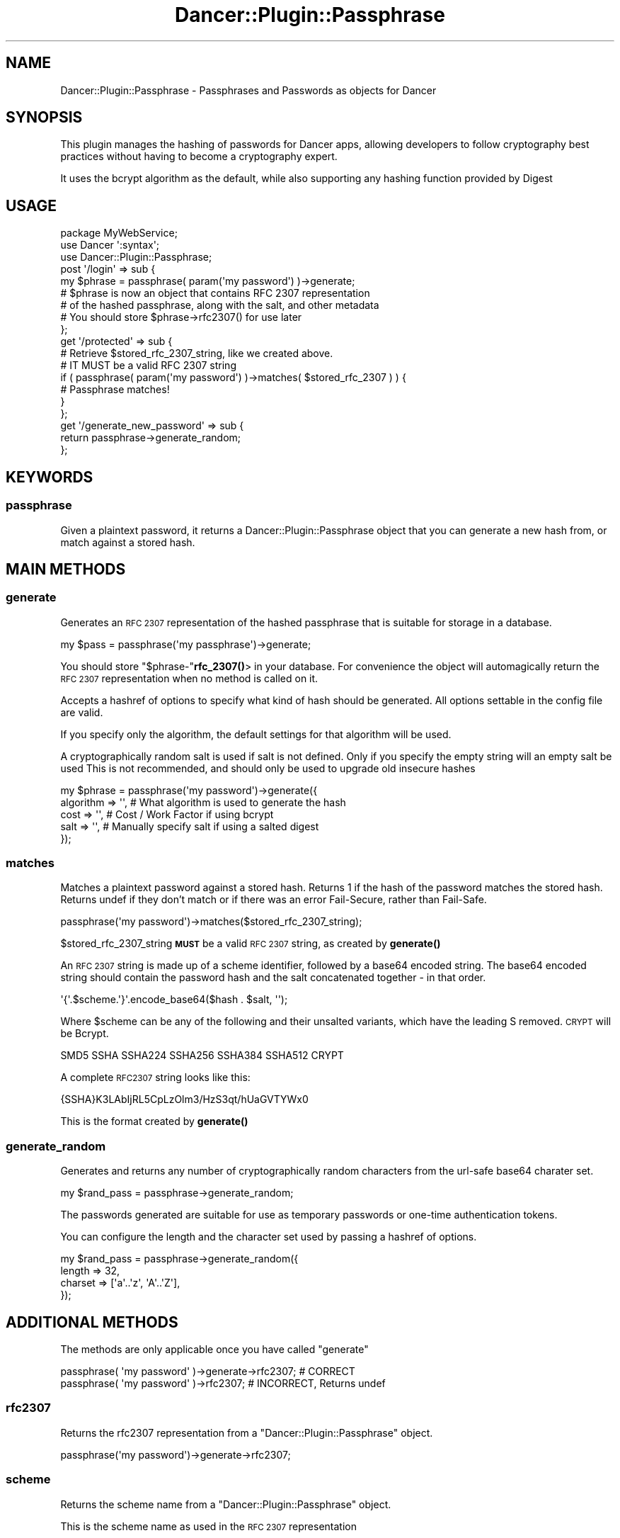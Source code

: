 .\" Automatically generated by Pod::Man 4.14 (Pod::Simple 3.40)
.\"
.\" Standard preamble:
.\" ========================================================================
.de Sp \" Vertical space (when we can't use .PP)
.if t .sp .5v
.if n .sp
..
.de Vb \" Begin verbatim text
.ft CW
.nf
.ne \\$1
..
.de Ve \" End verbatim text
.ft R
.fi
..
.\" Set up some character translations and predefined strings.  \*(-- will
.\" give an unbreakable dash, \*(PI will give pi, \*(L" will give a left
.\" double quote, and \*(R" will give a right double quote.  \*(C+ will
.\" give a nicer C++.  Capital omega is used to do unbreakable dashes and
.\" therefore won't be available.  \*(C` and \*(C' expand to `' in nroff,
.\" nothing in troff, for use with C<>.
.tr \(*W-
.ds C+ C\v'-.1v'\h'-1p'\s-2+\h'-1p'+\s0\v'.1v'\h'-1p'
.ie n \{\
.    ds -- \(*W-
.    ds PI pi
.    if (\n(.H=4u)&(1m=24u) .ds -- \(*W\h'-12u'\(*W\h'-12u'-\" diablo 10 pitch
.    if (\n(.H=4u)&(1m=20u) .ds -- \(*W\h'-12u'\(*W\h'-8u'-\"  diablo 12 pitch
.    ds L" ""
.    ds R" ""
.    ds C` ""
.    ds C' ""
'br\}
.el\{\
.    ds -- \|\(em\|
.    ds PI \(*p
.    ds L" ``
.    ds R" ''
.    ds C`
.    ds C'
'br\}
.\"
.\" Escape single quotes in literal strings from groff's Unicode transform.
.ie \n(.g .ds Aq \(aq
.el       .ds Aq '
.\"
.\" If the F register is >0, we'll generate index entries on stderr for
.\" titles (.TH), headers (.SH), subsections (.SS), items (.Ip), and index
.\" entries marked with X<> in POD.  Of course, you'll have to process the
.\" output yourself in some meaningful fashion.
.\"
.\" Avoid warning from groff about undefined register 'F'.
.de IX
..
.nr rF 0
.if \n(.g .if rF .nr rF 1
.if (\n(rF:(\n(.g==0)) \{\
.    if \nF \{\
.        de IX
.        tm Index:\\$1\t\\n%\t"\\$2"
..
.        if !\nF==2 \{\
.            nr % 0
.            nr F 2
.        \}
.    \}
.\}
.rr rF
.\" ========================================================================
.\"
.IX Title "Dancer::Plugin::Passphrase 3"
.TH Dancer::Plugin::Passphrase 3 "2014-02-09" "perl v5.32.0" "User Contributed Perl Documentation"
.\" For nroff, turn off justification.  Always turn off hyphenation; it makes
.\" way too many mistakes in technical documents.
.if n .ad l
.nh
.SH "NAME"
Dancer::Plugin::Passphrase \- Passphrases and Passwords as objects for Dancer
.SH "SYNOPSIS"
.IX Header "SYNOPSIS"
This plugin manages the hashing of passwords for Dancer apps, allowing 
developers to follow cryptography best practices without having to 
become a cryptography expert.
.PP
It uses the bcrypt algorithm as the default, while also supporting any
hashing function provided by Digest
.SH "USAGE"
.IX Header "USAGE"
.Vb 3
\&    package MyWebService;
\&    use Dancer \*(Aq:syntax\*(Aq;
\&    use Dancer::Plugin::Passphrase;
\&
\&    post \*(Aq/login\*(Aq => sub {
\&        my $phrase = passphrase( param(\*(Aqmy password\*(Aq) )\->generate;
\&
\&        # $phrase is now an object that contains RFC 2307 representation
\&        # of the hashed passphrase, along with the salt, and other metadata
\&        
\&        # You should store $phrase\->rfc2307() for use later
\&    };
\&
\&    get \*(Aq/protected\*(Aq => sub {
\&        # Retrieve $stored_rfc_2307_string, like we created above.
\&        # IT MUST be a valid RFC 2307 string
\&
\&        if ( passphrase( param(\*(Aqmy password\*(Aq) )\->matches( $stored_rfc_2307 ) ) {
\&            # Passphrase matches!
\&        }
\&    };
\&
\&    get \*(Aq/generate_new_password\*(Aq => sub {
\&        return passphrase\->generate_random;
\&    };
.Ve
.SH "KEYWORDS"
.IX Header "KEYWORDS"
.SS "passphrase"
.IX Subsection "passphrase"
Given a plaintext password, it returns a Dancer::Plugin::Passphrase 
object that you can generate a new hash from, or match against a stored hash.
.SH "MAIN METHODS"
.IX Header "MAIN METHODS"
.SS "generate"
.IX Subsection "generate"
Generates an \s-1RFC 2307\s0 representation of the hashed passphrase
that is suitable for storage in a database.
.PP
.Vb 1
\&    my $pass = passphrase(\*(Aqmy passphrase\*(Aq)\->generate;
.Ve
.PP
You should store \f(CW\*(C`$phrase\-\*(C'\fR\fBrfc_2307()\fR> in your database. For convenience
the object will automagically return the \s-1RFC 2307\s0 representation when no
method is called on it.
.PP
Accepts a hashref of options to specify what kind of hash should be 
generated. All options settable in the config file are valid.
.PP
If you specify only the algorithm, the default settings for that algorithm will be used.
.PP
A cryptographically random salt is used if salt is not defined.
Only if you specify the empty string will an empty salt be used
This is not recommended, and should only be used to upgrade old insecure hashes
.PP
.Vb 5
\&    my $phrase = passphrase(\*(Aqmy password\*(Aq)\->generate({
\&        algorithm  => \*(Aq\*(Aq,   # What algorithm is used to generate the hash
\&        cost       => \*(Aq\*(Aq,   # Cost / Work Factor if using bcrypt
\&        salt       => \*(Aq\*(Aq,   # Manually specify salt if using a salted digest
\&    });
.Ve
.SS "matches"
.IX Subsection "matches"
Matches a plaintext password against a stored hash.
Returns 1 if the hash of the password matches the stored hash.
Returns undef if they don't match or if there was an error
Fail-Secure, rather than Fail-Safe.
.PP
.Vb 1
\&    passphrase(\*(Aqmy password\*(Aq)\->matches($stored_rfc_2307_string);
.Ve
.PP
\&\f(CW$stored_rfc_2307_string\fR \fB\s-1MUST\s0\fR be a valid \s-1RFC 2307\s0 string,
as created by \fBgenerate()\fR
.PP
An \s-1RFC 2307\s0 string is made up of a scheme identifier, followed by a
base64 encoded string. The base64 encoded string should contain
the password hash and the salt concatenated together \- in that order.
.PP
.Vb 1
\&    \*(Aq{\*(Aq.$scheme.\*(Aq}\*(Aq.encode_base64($hash . $salt, \*(Aq\*(Aq);
.Ve
.PP
Where \f(CW$scheme\fR can be any of the following and their unsalted variants,
which have the leading S removed. \s-1CRYPT\s0 will be Bcrypt.
.PP
.Vb 1
\&    SMD5 SSHA SSHA224 SSHA256 SSHA384 SSHA512 CRYPT
.Ve
.PP
A complete \s-1RFC2307\s0 string looks like this:
.PP
.Vb 1
\&    {SSHA}K3LAbIjRL5CpLzOlm3/HzS3qt/hUaGVTYWx0
.Ve
.PP
This is the format created by \fBgenerate()\fR
.SS "generate_random"
.IX Subsection "generate_random"
Generates and returns any number of cryptographically random
characters from the url-safe base64 charater set.
.PP
.Vb 1
\&    my $rand_pass = passphrase\->generate_random;
.Ve
.PP
The passwords generated are suitable for use as
temporary passwords or one-time authentication tokens.
.PP
You can configure the length and the character set
used by passing a hashref of options.
.PP
.Vb 4
\&    my $rand_pass = passphrase\->generate_random({
\&        length  => 32,
\&        charset => [\*(Aqa\*(Aq..\*(Aqz\*(Aq, \*(AqA\*(Aq..\*(AqZ\*(Aq],
\&    });
.Ve
.SH "ADDITIONAL METHODS"
.IX Header "ADDITIONAL METHODS"
The methods are only applicable once you have called \f(CW\*(C`generate\*(C'\fR
.PP
.Vb 1
\&    passphrase( \*(Aqmy password\*(Aq )\->generate\->rfc2307; # CORRECT
\&
\&    passphrase( \*(Aqmy password\*(Aq )\->rfc2307;           # INCORRECT, Returns undef
.Ve
.SS "rfc2307"
.IX Subsection "rfc2307"
Returns the rfc2307 representation from a \f(CW\*(C`Dancer::Plugin::Passphrase\*(C'\fR object.
.PP
.Vb 1
\&    passphrase(\*(Aqmy password\*(Aq)\->generate\->rfc2307;
.Ve
.SS "scheme"
.IX Subsection "scheme"
Returns the scheme name from a \f(CW\*(C`Dancer::Plugin::Passphrase\*(C'\fR object.
.PP
This is the scheme name as used in the \s-1RFC 2307\s0 representation
.PP
.Vb 1
\&    passphrase(\*(Aqmy password\*(Aq)\->generate\->scheme;
.Ve
.PP
The scheme name can be any of the following, and will always be capitalized
.PP
.Vb 2
\&    SMD5  SSHA  SSHA224  SSHA256  SSHA384  SSHA512  CRYPT
\&    MD5   SHA   SHA224   SHA256   SHA384   SHA512
.Ve
.SS "algorithm"
.IX Subsection "algorithm"
Returns the algorithm name from a \f(CW\*(C`Dancer::Plugin::Passphrase\*(C'\fR object.
.PP
The algorithm name can be anything that is accepted by \f(CW\*(C`Digest\-\*(C'\fRnew($alg)>
This includes any modules in the \f(CW\*(C`Digest::\*(C'\fR Namespace
.PP
.Vb 1
\&    passphrase(\*(Aqmy password\*(Aq)\->generate\->algorithm;
.Ve
.SS "cost"
.IX Subsection "cost"
Returns the bcrypt cost from a \f(CW\*(C`Dancer::Plugin::Passphrase\*(C'\fR object.
Only works when using the bcrypt algorithm, returns undef for other algorithms
.PP
.Vb 1
\&    passphrase(\*(Aqmy password\*(Aq)\->generate\->cost;
.Ve
.SS "salt_raw"
.IX Subsection "salt_raw"
Returns the raw salt from a \f(CW\*(C`Dancer::Plugin::Passphrase\*(C'\fR object.
.PP
.Vb 1
\&    passphrase(\*(Aqmy password\*(Aq)\->generate\->salt_raw;
.Ve
.PP
Can be defined, but false \- The empty string is technically a valid salt.
.PP
Returns \f(CW\*(C`undef\*(C'\fR if there is no salt.
.SS "hash_raw"
.IX Subsection "hash_raw"
Returns the raw hash from a \f(CW\*(C`Dancer::Plugin::Passphrase\*(C'\fR object.
.PP
.Vb 1
\&    passphrase(\*(Aqmy password\*(Aq)\->generate\->hash_raw;
.Ve
.SS "salt_hex"
.IX Subsection "salt_hex"
Returns the hex-encoded salt from a \f(CW\*(C`Dancer::Plugin::Passphrase\*(C'\fR object.
.PP
Can be defined, but false \- The empty string is technically a valid salt.
Returns \f(CW\*(C`undef\*(C'\fR if there is no salt.
.PP
.Vb 1
\&    passphrase(\*(Aqmy password\*(Aq)\->generate\->salt_hex;
.Ve
.SS "hash_hex"
.IX Subsection "hash_hex"
Returns the hex-encoded hash from a \f(CW\*(C`Dancer::Plugin::Passphrase\*(C'\fR object.
.PP
.Vb 1
\&    passphrase(\*(Aqmy password\*(Aq)\->generate\->hash_hex;
.Ve
.SS "salt_base64"
.IX Subsection "salt_base64"
Returns the base64 encoded salt from a \f(CW\*(C`Dancer::Plugin::Passphrase\*(C'\fR object.
.PP
Can be defined, but false \- The empty string is technically a valid salt.
Returns \f(CW\*(C`undef\*(C'\fR if there is no salt.
.PP
.Vb 1
\&    passphrase(\*(Aqmy password\*(Aq)\->generate\->salt_base64;
.Ve
.SS "hash_base64"
.IX Subsection "hash_base64"
Returns the base64 encoded hash from a \f(CW\*(C`Dancer::Plugin::Passphrase\*(C'\fR object.
.PP
.Vb 1
\&    passphrase(\*(Aqmy password\*(Aq)\->generate\->hash_base64;
.Ve
.SS "plaintext"
.IX Subsection "plaintext"
Returns the plaintext password as originally supplied to the passphrase keyword.
.PP
.Vb 1
\&    passphrase(\*(Aqmy password\*(Aq)\->generate\->plaintext;
.Ve
.SH "MORE INFORMATION"
.IX Header "MORE INFORMATION"
.SS "Purpose"
.IX Subsection "Purpose"
The aim of this module is to help you store new passwords in a secure manner, 
whilst still being able to verify and upgrade older passwords.
.PP
Cryptography is a vast and complex field. Many people try to roll their own 
methods for securing user data, but succeed only in coming up with 
a system that has little real security.
.PP
This plugin provides a simple way of managing that complexity, allowing 
developers to follow crypto best practice without having to become an expert.
.SS "Rationale"
.IX Subsection "Rationale"
The module defaults to hashing passwords using the bcrypt algorithm, returning them
in \s-1RFC 2307\s0 format.
.PP
\&\s-1RFC 2307\s0 describes an encoding system for passphrase hashes, as used in the \*(L"userPassword\*(R"
attribute in \s-1LDAP\s0 databases. It encodes hashes as \s-1ASCII\s0 text, and supports several 
passphrase schemes by starting the encoding with an alphanumeric scheme identifier enclosed 
in braces.
.PP
\&\s-1RFC 2307\s0 only specifies the \f(CW\*(C`MD5\*(C'\fR, and \f(CW\*(C`SHA\*(C'\fR schemes \- however in real-world usage,
schemes that are salted are widely supported, and are thus provided by this module.
.PP
Bcrypt is an adaptive hashing algorithm that is designed to resist brute 
force attacks by including a cost (aka work factor). This cost increases 
the computational effort it takes to compute the hash.
.PP
\&\s-1SHA\s0 and \s-1MD5\s0 are designed to be fast, and modern machines compute a billion 
hashes a second. With computers getting faster every day, brute forcing 
\&\s-1SHA\s0 hashes is a very real problem that cannot be easily solved.
.PP
Increasing the cost of generating a bcrypt hash is a trivial way to make 
brute forcing ineffective. With a low cost setting, bcrypt is just as secure 
as a more traditional SHA+salt scheme, and just as fast. Increasing the cost
as computers become more powerful keeps you one step ahead
.PP
For a more detailed description of why bcrypt is preferred, see this article: 
<http://codahale.com/how\-to\-safely\-store\-a\-password/>
.SS "Configuration"
.IX Subsection "Configuration"
In your applications config file, you can set the default hashing algorithm,
and the default settings for every supported algorithm. Calls to
\&\fBgenerate()\fR will use the default settings
for that algorithm specified in here.
.PP
You can override these defaults when you call \fBgenerate()\fR.
.PP
If you do no configuration at all, the default is to bcrypt with a cost of 4, and 
a strong psuedo-random salt.
.PP
.Vb 3
\&    plugins:
\&        Passphrase:
\&            default: Bcrypt
\&
\&            Bcrypt:
\&                cost: 8
.Ve
.SS "Storage in a database"
.IX Subsection "Storage in a database"
You should be storing the \s-1RFC 2307\s0 string in your database, it's the easiest way
to use this module. You could store the \f(CW\*(C`raw_salt\*(C'\fR, \f(CW\*(C`raw_hash\*(C'\fR, and \f(CW\*(C`scheme\*(C'\fR
separately, but this strongly discouraged. \s-1RFC 2307\s0 strings are specifically
designed for storing hashed passwords, and should be used wherever possible.
.PP
The length of the string produced by \fBgenerate()\fR can
vary dependent on your settings. Below is a table of the lengths generated
using default settings.
.PP
You will need to make sure your database columns are at least this long.
If the string gets truncated, the password can \fInever\fR be validated.
.PP
.Vb 1
\&    ALGORITHM   LENGTH  EXAMPLE RFC 2307 STRING
\&    
\&    Bcrypt      68      {CRYPT}$2a$04$MjkMhQxasFQod1qq56DXCOvWu6YTWk9X.EZGnmSSIbbtyEBIAixbS
\&    SHA\-512     118     {SSHA512}lZG4dZ5EU6dPEbJ1kBPPzEcupFloFSIJjiXCwMVxJXOy/x5qhBA5XH8FiUWj7u59onQxa97xYdqje/fwY5TDUcW1Urplf3KHMo9NO8KO47o=
\&    SHA\-384     98      {SSHA384}SqZF5YYyk4NdjIM8YgQVfRieXDxNG0dKH4XBcM40Eblm+ribCzdyf0JV7i2xJvVHZsFSQNcuZPKtiTMzDyOU+w==
\&    SHA\-256     74      {SSHA256}xsJHNzPlNCpOZ41OkTfQOU35ZY+nRyZFaM8lHg5U2pc0xT3DKNlGW2UTY0NPYsxU
\&    SHA\-224     70      {SSHA224}FTHNkvKOdyX1d6f45iKLVxpaXZiHel8pfilUT1dIZ5u+WIUyhDGxLnx72X0=
\&    SHA\-1       55      {SSHA}Qsaao/Xi/bYTRMQnpHuD3y5nj02wbdcw5Cek2y2nLs3pIlPh
\&    MD5         51      {SMD5}bgfLiUQWgzUm36+nBhFx62bi0xdwTp+UpEeNKDxSLfM=
.Ve
.SS "Common Mistakes"
.IX Subsection "Common Mistakes"
Common mistakes people make when creating their own solution. If any of these 
seem familiar, you should probably be using this module
.IP "Passwords are stored as plain text for a reason" 4
.IX Item "Passwords are stored as plain text for a reason"
There is never a valid reason to store a password as plain text.
Passwords should be reset and not emailed to customers when they forget.
Support people should be able to login as a user without knowing the users password.
No-one except the user should know the password \- that is the point of authentication.
.IP "No-one will ever guess our super secret algorithm!" 4
.IX Item "No-one will ever guess our super secret algorithm!"
Unless you're a cryptography expert with many years spent studying 
super-complex maths, your algorithm is almost certainly not as secure 
as you think. Just because it's hard for you to break doesn't mean
it's difficult for a computer.
.ie n .IP "Our application-wide salt is ""Sup3r_S3cret_L0ng_Word"" \- No-one will ever guess that." 4
.el .IP "Our application-wide salt is ``Sup3r_S3cret_L0ng_Word'' \- No-one will ever guess that." 4
.IX Item "Our application-wide salt is Sup3r_S3cret_L0ng_Word - No-one will ever guess that."
This is common misunderstanding of what a salt is meant to do. The purpose of a 
salt is to make sure the same password doesn't always generate the same hash.
A fresh salt needs to be created each time you hash a password. It isn't meant 
to be a secret key.
.ie n .IP "We generate our random salt using ""rand""." 4
.el .IP "We generate our random salt using \f(CWrand\fR." 4
.IX Item "We generate our random salt using rand."
\&\f(CW\*(C`rand\*(C'\fR isn't actually random, it's a non-unform pseudo-random number generator, 
and not suitable for cryptographic applications. Whilst this module also defaults to 
a \s-1PRNG,\s0 it is better than the one provided by \f(CW\*(C`rand\*(C'\fR. Using a true \s-1RNG\s0 is a config
option away, but is not the default as it it could potentially block output if the
system does not have enough entropy to generate a truly random number
.ie n .IP "We use ""md5(pass.salt)"", and the salt is from ""/dev/random""" 4
.el .IP "We use \f(CWmd5(pass.salt)\fR, and the salt is from \f(CW/dev/random\fR" 4
.IX Item "We use md5(pass.salt), and the salt is from /dev/random"
\&\s-1MD5\s0 has been broken for many years. Commodity hardware can find a 
hash collision in seconds, meaning an attacker can easily generate 
the correct \s-1MD5\s0 hash without using the correct password.
.ie n .IP "We use ""sha(pass.salt)"", and the salt is from ""/dev/random""" 4
.el .IP "We use \f(CWsha(pass.salt)\fR, and the salt is from \f(CW/dev/random\fR" 4
.IX Item "We use sha(pass.salt), and the salt is from /dev/random"
\&\s-1SHA\s0 isn't quite as broken as \s-1MD5,\s0 but it shares the same theoretical 
weaknesses. Even without hash collisions, it is vulnerable to brute forcing.
Modern hardware is so powerful it can try around a billion hashes a second. 
That means every 7 chracter password in the range [A\-Za\-z0\-9] can be cracked 
in one hour on your average desktop computer.
.IP "If the only way to break the hash is to brute-force it, it's secure enough" 4
.IX Item "If the only way to break the hash is to brute-force it, it's secure enough"
It is unlikely that your database will be hacked and your hashes brute forced.
However, in the event that it does happen, or \s-1SHA512\s0 is broken, using this module
gives you an easy way to change to a different algorithm, while still allowing
you to validate old passphrases
.SH "KNOWN ISSUES"
.IX Header "KNOWN ISSUES"
If you see errors like this
.PP
.Vb 1
\&    Wide character in subroutine entry
.Ve
.PP
or
.PP
.Vb 1
\&    Input must contain only octets
.Ve
.PP
The \f(CW\*(C`MD5\*(C'\fR, \f(CW\*(C`bcrypt\*(C'\fR, and \f(CW\*(C`SHA\*(C'\fR algorithms can't handle chracters with an ordinal
value above 255, producing errors like this if they encounter them.
It is not possible for this plugin to automagically work out the correct
encoding for a given string.
.PP
If you see errors like this, then you probably need to use the Encode module
to encode your text as \s-1UTF\-8\s0 (or whatever encoding it is) before giving it 
to \f(CW\*(C`passphrase\*(C'\fR.
.PP
Text encoding is a bag of hurt, and errors like this are probably indicitive
of deeper problems within your app's code.
.PP
You will save yourself a lot of trouble if you read up on the
Encode module sooner rather than later.
.PP
For further reading on \s-1UTF\-8,\s0 unicode, and text encoding in perl,
see <http://training.perl.com/OSCON2011/index.html>
.SH "SEE ALSO"
.IX Header "SEE ALSO"
Dancer, Digest, Crypt::Eksblowfish::Bcrypt, Dancer::Plugin::Bcrypt
.SH "AUTHOR"
.IX Header "AUTHOR"
James Aitken <jaitken@cpan.org>
.SH "COPYRIGHT AND LICENSE"
.IX Header "COPYRIGHT AND LICENSE"
This software is copyright (c) 2012 by James Aitken.
.PP
This is free software; you can redistribute it and/or modify it under
the same terms as the Perl 5 programming language system itself.
